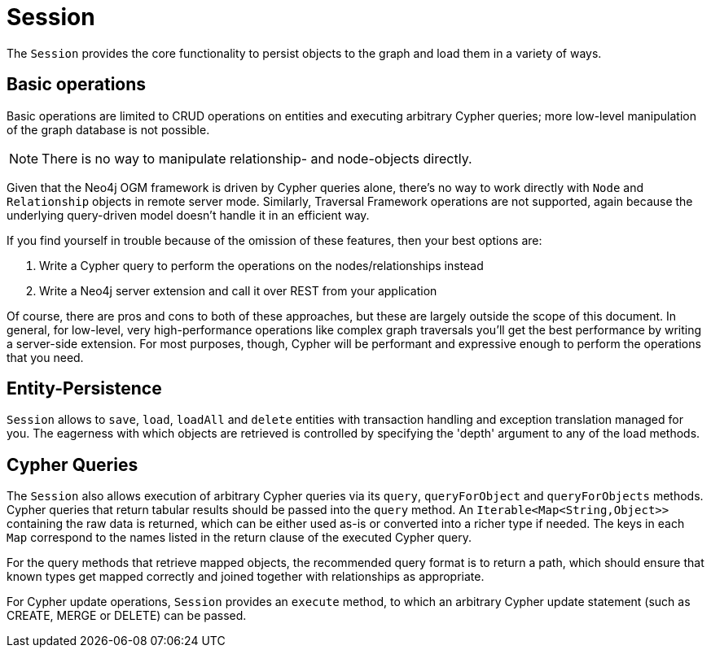 [[reference_programming-model_session]]
= Session

The `Session` provides the core functionality to persist objects to the graph and load them in a variety of ways.

== Basic operations

Basic operations are limited to CRUD operations on entities and executing arbitrary Cypher queries; more low-level manipulation of the graph database is not possible.

[NOTE] 
There is no way to manipulate relationship- and node-objects directly.

Given that the Neo4j OGM framework is driven by Cypher queries alone, there's no way to work directly with `Node` and `Relationship` objects in remote server mode.
Similarly, Traversal Framework operations are not supported, again because the underlying query-driven model doesn't handle it in an efficient way.

If you find yourself in trouble because of the omission of these features, then your best options are:

. Write a Cypher query to perform the operations on the nodes/relationships instead
. Write a Neo4j server extension and call it over REST from your application

Of course, there are pros and cons to both of these approaches, but these are largely outside the scope of this document.  
In general, for low-level, very high-performance operations like complex graph traversals you'll get the best performance by writing a server-side extension.  
For most purposes, though, Cypher will be performant and expressive enough to perform the operations that you need.

== Entity-Persistence

`Session` allows to `save`, `load`, `loadAll` and `delete` entities with transaction handling and exception translation managed for you.
The eagerness with which objects are retrieved is controlled by specifying the 'depth' argument to any of the load methods.

== Cypher Queries

The `Session` also allows execution of arbitrary Cypher queries via its `query`, `queryForObject` and `queryForObjects` methods.
Cypher queries that return tabular results should be passed into the `query` method. 
An `Iterable<Map<String,Object>>` containing the raw data is returned, which can be either used as-is or converted into a richer type if needed. 
The keys in each `Map` correspond to the names listed in the return clause of the executed Cypher query.

For the query methods that retrieve mapped objects, the recommended query format is to return a path, which should ensure that known types get mapped correctly and joined together with relationships as appropriate.

For Cypher update operations, `Session` provides an `execute` method, to which an arbitrary Cypher update statement (such as CREATE, MERGE or DELETE) can be passed.
